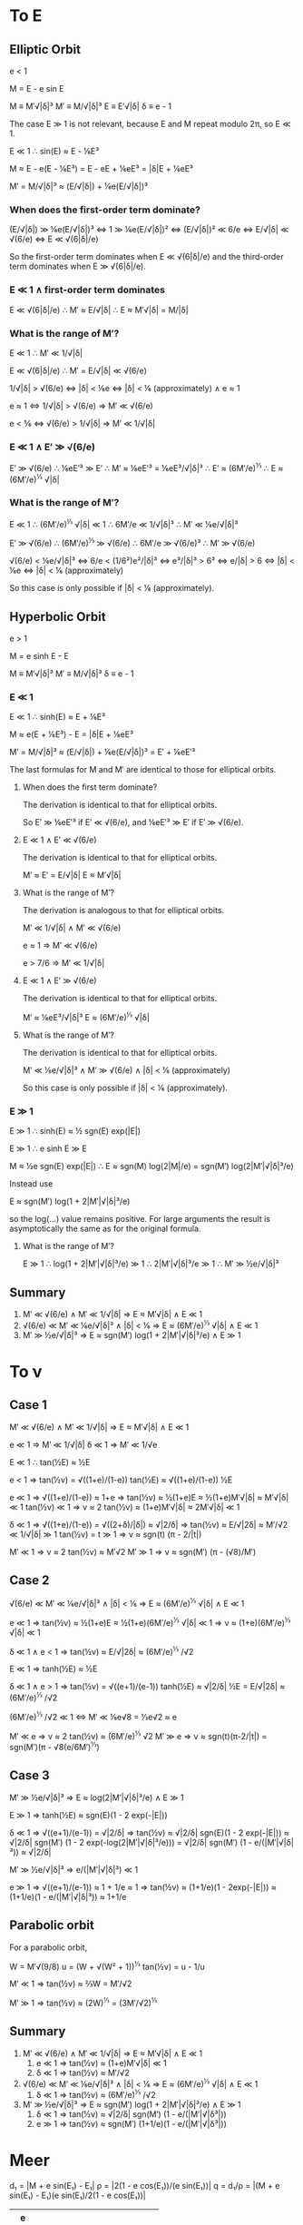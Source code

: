 * To E
** Elliptic Orbit
   
   e < 1
 
   M = E - e sin E

   M  ≡ M′√|δ|³
   M′ ≡ M/√|δ|³
   E  ≡ E′√|δ|
   δ  ≡ e - 1

   The case E ≫ 1 is not relevant, because E and M repeat modulo 2π,
   so E ≪ 1.

   E ≪ 1 ∴ sin(E) ≈ E - ⅙E³

   M ≈ E - e(E - ⅙E³)
     = E - eE + ⅙eE³
     = |δ|E + ⅙eE³

   M′ = M/√|δ|³
      ≈ (E/√|δ|) + ⅙e(E/√|δ|)³

*** When does the first-order term dominate?
   (E/√|δ|) ≫ ⅙e(E/√|δ|)³
     ⇔ 1 ≫ ⅙e(E/√|δ|)²
     ⇔ (E/√|δ|)² ≪ 6/e
     ⇔ E/√|δ| ≪ √(6/e)
     ⇔ E ≪ √(6|δ|/e)

   So the first-order term dominates when E ≪ √(6|δ|/e) and the
   third-order term dominates when E ≫ √(6|δ|/e).

*** E ≪ 1 ∧ first-order term dominates

    E ≪ √(6|δ|/e)
      ∴ M′ ≈ E/√|δ|
      ∴ E ≈ M′√|δ| = M/|δ|

*** What is the range of M′?

    E ≪ 1
      ∴ M′ ≪ 1/√|δ|

    E ≪ √(6|δ|/e)
      ∴ M′ = E/√|δ| ≪ √(6/e)

    1/√|δ| > √(6/e)
      ⇔ |δ| < ⅙e
      ⇔ |δ| < ⅙ (approximately) ∧ e ≈ 1

    e ≈ 1
      ⇔ 1/√|δ| > √(6/e)
      ⇒ M′ ≪ √(6/e)

    e < ⅚
      ⇔ √(6/e) > 1/√|δ|
      ⇒ M′ ≪ 1/√|δ|

*** E ≪ 1 ∧ E′ ≫ √(6/e)

    E′ ≫ √(6/e)
      ∴ ⅙eE′³ ≫ E′
      ∴ M′ ≈ ⅙eE′³ = ⅙eE³/√|δ|³
      ∴ E′ ≈ (6M′/e)^⅓
      ∴ E ≈ (6M′/e)^⅓ √|δ|

*** What is the range of M′?
    
    E ≪ 1
      ∴ (6M′/e)^⅓ √|δ| ≪ 1
      ∴ 6M′/e ≪ 1/√|δ|³
      ∴ M′ ≪ ⅙e/√|δ|³

    E′ ≫ √(6/e)
      ∴ (6M′/e)^⅓ ≫ √(6/e)
      ∴ 6M′/e ≫ √(6/e)³
      ∴ M′ ≫ √(6/e)

    √(6/e) < ⅙e/√|δ|³
      ⇔ 6/e < (1/6²)e²/|δ|³
      ⇔ e³/|δ|³ > 6³
      ⇔ e/|δ| > 6
      ⇔ |δ| < ⅙e
      ⇔ |δ| < ⅙ (approximately)

    So this case is only possible if |δ| < ⅙ (approximately).
** Hyperbolic Orbit

   e > 1

   M = e sinh E - E

   M  ≡ M′√|δ|³
   M′ ≡ M/√|δ|³
   δ  ≡ e - 1

*** E ≪ 1

    E ≪ 1 ∴ sinh(E) ≈ E + ⅙E³

    M ≈ e(E + ⅙E³) - E
      = |δ|E + ⅙eE³

    M′ = M/√|δ|³
      ≈ (E/√|δ|) + ⅙e(E/√|δ|)³
      = E′ + ⅙eE′³

    The last formulas for M and M′ are identical to those for
    elliptical orbits.

**** When does the first term dominate?

     The derivation is identical to that for elliptical orbits.

     So E′ ≫ ⅙eE′³ if E′ ≪ √(6/e), and ⅙eE′³ ≫ E′ if E′ ≫ √(6/e).

**** E ≪ 1 ∧ E′ ≪ √(6/e)

     The derivation is identical to that for elliptical orbits.

     M′ ≈ E′ = E/√|δ|
     E ≈ M′√|δ|

**** What is the range of M′?

     The derivation is analogous to that for elliptical orbits.

     M′ ≪ 1/√|δ| ∧ M′ ≪ √(6/e)

     e ≈ 1 ⇒ M′ ≪ √(6/e)

     e > 7/6 ⇒ M′ ≪ 1/√|δ|

**** E ≪ 1 ∧ E′ ≫ √(6/e)

     The derivation is identical to that for elliptical orbits.

     M′ ≈ ⅙eE³/√|δ|³
     E ≈ (6M′/e)^⅓ √|δ|

**** What is the range of M′?

     The derivation is identical to that for elliptical orbits.
     
     M′ ≪ ⅙e/√|δ|³
     ∧ M′ ≫ √(6/e)
     ∧ |δ| < ⅙ (approximately)

     So this case is only possible if |δ| < ⅙ (approximately).
*** E ≫ 1

    E ≫ 1 ∴ sinh(E) ≈ ½ sgn(E) exp(|E|)

    E ≫ 1 ∴ e sinh E ≫ E

    M ≈ ½e sgn(E) exp(|E|)
     ∴ E ≈ sgn(M) log(2|M|/e)
         = sgn(M′) log(2|M′|√|δ|³/e)

    Instead use

    E ≈ sgn(M′) log(1 + 2|M′|√|δ|³/e)

    so the log(…) value remains positive.  For large arguments the
    result is asymptotically the same as for the original formula.

**** What is the range of M′?

     E ≫ 1
     ∴ log(1 + 2|M′|√|δ|³/e) ≫ 1
     ∴ 2|M′|√|δ|³/e ≫ 1
     ∴ M′ ≫ ½e/√|δ|³
** Summary

   1. M′ ≪ √(6/e) ∧ M′ ≪ 1/√|δ| ⇒ E ≈ M′√|δ| ∧ E ≪ 1
   2. √(6/e) ≪ M′ ≪ ⅙e/√|δ|³ ∧ |δ| < ⅙ ⇒ E ≈ (6M′/e)^⅓ √|δ| ∧ E ≪ 1
   3. M′ ≫ ½e/√|δ|³ ⇒ E ≈ sgn(M′) log(1 + 2|M′|√|δ|³/e) ∧ E ≫ 1

* To ν
** Case 1

   M′ ≪ √(6/e) ∧ M′ ≪ 1/√|δ| ⇒ E ≈ M′√|δ| ∧ E ≪ 1

   e ≪ 1 ⇒ M′ ≪ 1/√|δ|
   δ ≪ 1 ⇒ M′ ≪ 1/√e

   E ≪ 1 ∴ tan(½E) ≈ ½E

   e < 1
   ⇒ tan(½ν) = √((1+e)/(1-e)) tan(½E)
             ≈ √((1+e)/(1-e)) ½E

   e ≪ 1 ⇒ √((1+e)/(1-e)) ≈ 1+e
    ⇒ tan(½ν) ≈ ½(1+e)E ≈ ½(1+e)M′√|δ| ≈ M′√|δ| ≪ 1
   tan(½ν) ≪ 1 ⇒ ν ≈ 2 tan(½ν) ≈ (1+e)M′√|δ| ≈ 2M′√|δ| ≪ 1

   δ ≪ 1 ⇒ √((1+e)/(1-e)) = √((2+δ)/|δ|) ≈ √|2/δ|
    ⇒ tan(½ν) ≈ E/√|2δ| ≈ M′/√2 ≪ 1/√|δ| ≫ 1
   tan(½ν) = t ≫ 1 ⇒ ν ≈ sgn(t) (π - 2/|t|)

   M′ ≪ 1 ⇒ ν ≈ 2 tan(½ν) ≈ M′√2
   M′ ≫ 1 ⇒ ν ≈ sgn(M′) (π - (√8)/M′)

** Case 2

   √(6/e) ≪ M′ ≪ ⅙e/√|δ|³ ∧ |δ| < ⅙ ⇒ E ≈ (6M′/e)^⅓ √|δ| ∧ E ≪ 1

   e ≪ 1 ⇒ tan(½ν) ≈ ½(1+e)E ≈ ½(1+e)(6M′/e)^⅓ √|δ| ≪ 1
   ⇒ ν ≈ (1+e)(6M′/e)^⅓ √|δ| ≪ 1

   δ ≪ 1 ∧ e < 1 ⇒ tan(½ν) ≈ E/√|2δ| ≈ (6M′/e)^⅓ /√2

   E ≪ 1 ⇒ tanh(½E) ≈ ½E

   δ ≪ 1 ∧ e > 1
   ⇒ tan(½ν) = √((e+1)/(e-1)) tanh(½E)
     ≈ √|2/δ| ½E = E/√|2δ| ≈ (6M′/e)^⅓ /√2

   (6M′/e)^⅓ /√2 ≪ 1
   ⇔ M′ ≪ ⅙e√8 = ⅓e√2 ≈ e

   M′ ≪ e ⇒ ν ≈ 2 tan(½ν) ≈ (6M′/e)^⅓ √2
   M′ ≫ e ⇒ ν ≈ sgn(t)(π-2/|t|) = sgn(M′)(π - √8(e/6M′)^⅓)

** Case 3

   M′ ≫ ½e/√|δ|³ ⇒ E ≈ log(2|M′|√|δ|³/e) ∧ E ≫ 1

   E ≫ 1 ⇒ tanh(½E) ≈ sgn(E)(1 - 2 exp(-|E|))

   δ ≪ 1 ⇒ √((e+1)/(e-1)) = √|2/δ|
    ⇒ tan(½ν) ≈ √|2/δ| sgn(E)(1 - 2 exp(-|E|))
    ≈ √|2/δ| sgn(M′) (1 - 2 exp(-log(2|M′|√|δ|³/e)))
    = √|2/δ| sgn(M′) (1 - e/(|M′|√|δ|³)) ≈ √|2/δ|

   M′ ≫ ½e/√|δ|³ ⇒ e/(|M′|√|δ|³) ≪ 1

   e ≫ 1 ⇒ √((e+1)/(e-1)) ≈ 1 + 1/e ≈ 1
    ⇒ tan(½ν) ≈ (1+1/e)(1 - 2exp(-|E|))
    ≈ (1+1/e)(1 - e/(|M′|√|δ|³)) ≈ 1+1/e
** Parabolic orbit

   For a parabolic orbit,

   W = M′√(9/8)
   u = (W + √(W² + 1))^⅓
   tan(½ν) = u - 1/u

   M′ ≪ 1 ⇒ tan(½ν) ≈ ⅔W = M′/√2

   M′ ≫ 1 ⇒ tan(½ν) ≈ (2W)^⅓ = (3M′/√2)^⅓

** Summary

   1) M′ ≪ √(6/e) ∧ M′ ≪ 1/√|δ| ⇒ E ≈ M′√|δ| ∧ E ≪ 1
      1) e ≪ 1 ⇒ tan(½ν) ≈ (1+e)M′√|δ| ≪ 1
      2) δ ≪ 1 ⇒ tan(½ν) ≈ M′/√2
   2) √(6/e) ≪ M′ ≪ ⅙e/√|δ|³ ∧ |δ| < ⅙ ⇒ E ≈ (6M′/e)^⅓ √|δ| ∧ E ≪ 1
      2) δ ≪ 1 ⇒ tan(½ν) ≈ (6M′/e)^⅓ /√2
   3) M′ ≫ ½e/√|δ|³ ⇒ E ≈ sgn(M′) log(1 + 2|M′|√|δ|³/e) ∧ E ≫ 1
      1) δ ≪ 1 ⇒ tan(½ν) ≈ √|2/δ| sgn(M′) (1 - e/(|M′|√|δ³|))
      2) e ≫ 1 ⇒ tan(½ν) ≈ sgn(M′) (1+1/e)(1 - e/(|M′|√|δ³|))
* Meer

  d₁ = |M + e sin(E₁) - E₁|
  ρ = |2(1 - e cos(E₁))/(e sin(E₁))|
  q = d₁/ρ = |(M + e sin(E₁) - E₁)(e sin(E₁)/2(1 - e cos(E₁))|

  | e   |                              |
  |-----+------------------------------|
  | « 1 | min(s₁,s₂)                   |
  | <~1 | min(s₁,s₂)                   |
  | >~1 | M < e: min(s₁,s₂); M > e: s₃ |
  | » 1 | M < e: min(s₁,s₂); M > e: s₃ |

** Radius

   q = a(1 - e) ⇔ a = q/(1 - e)

   cos ν = (1 - t²)/(1 + t²)
   t² = (1 - cos ν)/(1 + cos ν)

   r = a(1 - e²)/(1 + e cos ν) = q (1 + e)/(1 + e cos ν)
   = q (1 + e) (1 + t²)/(1 + e + t² - e t²)
   = q (1 + e) (1 + t²)/(1 + e + (1 - e)t²)

   ellipse:
   
   t² = tan²(½ν) = ((1+e)/(1-e)) tan²(½E)
      = ((1+e)/(1-e)) (1-cos(E))/(1+cos(E))

   r = q (1 - e cos E)/(1 - e)

   hyperbola:

   t² = tan²(½ν) = ((e+1)/(e-1)) tanh²(½E)
      = ((e+1)/(e-1)) (cosh(E)-1)/(cosh(E)+1)

   r = q (e cosh E - 1)/(e - 1)

   t₃ = tanh(½E)
   cosh(E) = (1 + t₃²)/(1 - t₃²)
   sinh(E) = 2t₃/(1 - t₃²)
   tanh(E) = 2t₃/(1 + t₃²)
   t₃² = (cosh(E) - 1)/(cosh(E) + 1)

** Near-Parabolic Orbits

   M ≪ √(δ³/e) ∧ M ≪ δ ⇒ E ≈ M/|δ|
   δ ≪ 1 ⇒ tan(½ν) ≈ M/√(2|δ|³) = M′/√2

   δ^{3/2} ≪ M ≪ 1 ∧ δ ≪ 1 ⇒ E ≈ (6M)^⅓
   tan(½ν) ≈ (6M)^⅓/√(2|δ|) = (6M′)^⅓/√2

   Calculate tan(½ν) with formula for parabolic orbits, but for M′
   (1 + f) instead of for M′, with M′ ≪ 1 ⇒ find M′/√2 + M′f/√2
   = M′/√2 (1 + f)

   Same, but for M′ ≫ 1 ⇒ find (3M′/√2)^⅓ + M′^⅓ f/(2^{7/6} 3^{2/3})


   A near-parabolic hyperbolic orbit is approximated well by a
   parabolic orbit for M ≪ 1.  If |δ|^{3/2} ≪ M ≪ 1 then E ≈ (6M)^⅓.
   Then for a near-parabolic elliptic orbit, r = q (1 - e cos E)/(1 -
   e) = q (1 - (1 - |δ|) cos 1)/|δ| = q (1 - cos(1) + |δ| cos(1))/|δ|
   ≈ q (0.46 + 0.54|δ|)/|δ| = q (0.54 + 0.46/|δ|).  And for a
   near-parabolic hyperbolic orbit, r = q (e cosh(E) - 1)/(e - 1) = q
   ((1 + δ) cosh(1) - 1)/δ ≈ q (cosh(1) - 1 + δ cosh(1))/δ ≈ q (1.54 +
   0.54/|δ|).

   t(M′,e)
   t(M′,1-|δ|) ≈ t(M′(1-¼|δ|),1)  for M′ ≪ 1
   t(M′,1+|δ|) ≈ t(M′(1+¼|δ|),1)
   t(M′,1+δ) ≈ t(M′(1+¼δ),1)
